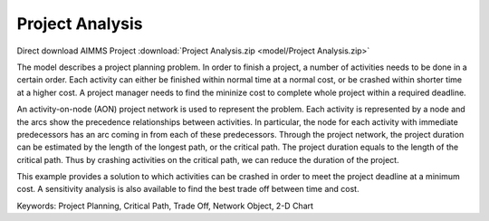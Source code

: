 Project Analysis
===================
.. meta::
   :keywords: Project Planning, Critical Path, Trade Off, Network Object, 2-D Chart
   :description: The model describes a project planning problem where several activities need to be done in a certain order.

Direct download AIMMS Project :download:`Project Analysis.zip <model/Project Analysis.zip>`

.. Go to the example on GitHub: https://github.com/aimms/examples/tree/master/Application%20Examples/Project%20Analysis

The model describes a project planning problem. In order to finish a project, a number of activities needs to be done in a certain order. Each activity can either be finished within normal time at a normal cost, or be crashed within shorter time at a higher cost. A project manager needs to find the mininize cost to complete whole project within a required deadline.

An activity-on-node (AON) project network is used to represent the problem. Each activity is represented by a node and the arcs show the precedence relationships between activities.  In particular, the node for each activity with immediate predecessors has an arc coming in from each of these predecessors.  Through the project network, the project duration can be estimated by the length of the longest path, or the critical path. The project duration equals to the length of the critical path. Thus by crashing activities on the critical path, we can reduce the duration of the project. 

This example provides a solution to which activities can be crashed in order to meet the project deadline at a minimum cost. A sensitivity analysis is also available to find the best trade off between time and cost.

Keywords:
Project Planning, Critical Path, Trade Off, Network Object, 2-D Chart


